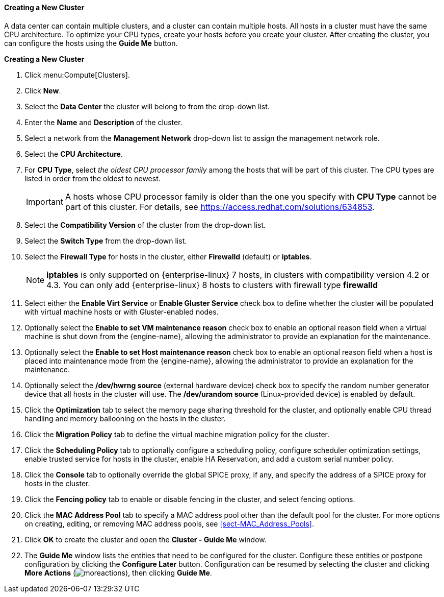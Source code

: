 [[Creating_a_New_Cluster]]
==== Creating a New Cluster

A data center can contain multiple clusters, and a cluster can contain multiple hosts. All hosts in a cluster must have the same CPU architecture. To optimize your CPU types, create your hosts before you create your cluster. After creating the cluster, you can configure the hosts using the *Guide Me* button.

*Creating a New Cluster*

. Click menu:Compute[Clusters].
. Click *New*.
. Select the *Data Center* the cluster will belong to from the drop-down list.
. Enter the *Name* and *Description* of the cluster.
. Select a network from the *Management Network* drop-down list to assign the management network role.
. Select the *CPU Architecture*.
. For *CPU Type*, select _the oldest CPU processor family_ among the hosts that will be part of this cluster. The CPU types are listed in order from the oldest to newest.
+
[IMPORTANT]
====
A hosts whose CPU processor family is older than the one you specify with *CPU Type* cannot be part of this cluster.
For details, see link:https://access.redhat.com/solutions/634853[].
====
. Select the *Compatibility Version* of the cluster from the drop-down list.
. Select the *Switch Type* from the drop-down list.
. Select the *Firewall Type* for hosts in the cluster, either *Firewalld* (default) or *iptables*.
+
[NOTE]
====
*iptables* is only supported on {enterprise-linux} 7 hosts, in clusters with compatibility version 4.2 or 4.3. You can only add {enterprise-linux} 8 hosts to clusters with firewall type *firewalld*
====
. Select either the *Enable Virt Service* or *Enable Gluster Service* check box to define whether the cluster will be populated with virtual machine hosts or with Gluster-enabled nodes.
. Optionally select the *Enable to set VM maintenance reason* check box to enable an optional reason field when a virtual machine is shut down from the {engine-name}, allowing the administrator to provide an explanation for the maintenance.
. Optionally select the *Enable to set Host maintenance reason* check box to enable an optional reason field when a host is placed into maintenance mode from the {engine-name}, allowing the administrator to provide an explanation for the maintenance.
. Optionally select the */dev/hwrng source* (external hardware device) check box to specify the random number generator device that all hosts in the cluster will use. The */dev/urandom source* (Linux-provided device) is enabled by default.
. Click the *Optimization* tab to select the memory page sharing threshold for the cluster, and optionally enable CPU thread handling and memory ballooning on the hosts in the cluster.
. Click the *Migration Policy* tab to define the virtual machine migration policy for the cluster.
. Click the *Scheduling Policy* tab to optionally configure a scheduling policy, configure scheduler optimization settings, enable trusted service for hosts in the cluster, enable HA Reservation, and add a custom serial number policy.
. Click the *Console* tab to optionally override the global SPICE proxy, if any, and specify the address of a SPICE proxy for hosts in the cluster.
. Click the *Fencing policy* tab to enable or disable fencing in the cluster, and select fencing options.
. Click the *MAC Address Pool* tab to specify a MAC address pool other than the default pool for the cluster. For more options on creating, editing, or removing MAC address pools, see xref:sect-MAC_Address_Pools[].
. Click *OK* to create the cluster and open the *Cluster - Guide Me* window.
. The *Guide Me* window lists the entities that need to be configured for the cluster. Configure these entities or postpone configuration by clicking the *Configure Later* button. Configuration can be resumed by selecting the cluster and clicking *More Actions* (image:../common/images/moreactions.png[]), then clicking *Guide Me*.
